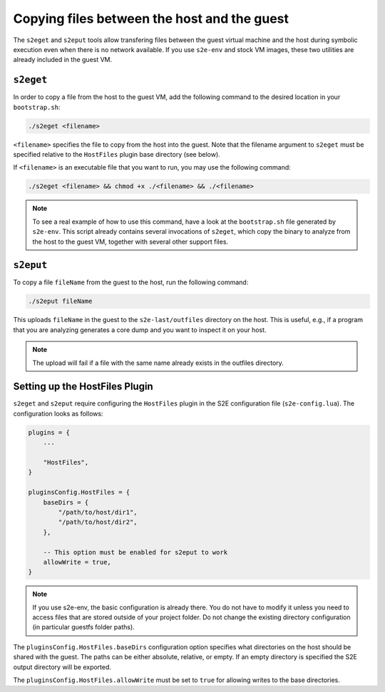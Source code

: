 ============================================
Copying files between the host and the guest
============================================

The ``s2eget`` and ``s2eput`` tools allow transfering files between the guest virtual machine and the host during
symbolic execution even when there is no network available. If you use ``s2e-env`` and stock VM images, these two
utilities are already included in the guest VM.

``s2eget``
----------

In order to copy a file from the host to the guest VM, add the following command to the desired location in
your ``bootstrap.sh``:

.. code-block:: console

    ./s2eget <filename>

``<filename>`` specifies the file to copy from the host into the guest. Note that the filename argument to ``s2eget``
must be specified relative to the ``HostFiles`` plugin base directory (see below).

If ``<filename>`` is an executable file that you want to run, you may use the following command:

.. code-block:: console

    ./s2eget <filename> && chmod +x ./<filename> && ./<filename>

.. note::

    To see a real example of how to use this command, have a look at the ``bootstrap.sh`` file generated by ``s2e-env``.
    This script already contains several invocations of ``s2eget``, which copy the binary to analyze from the host to
    the guest VM, together with several other support files.


``s2eput``
----------

To copy a file ``fileName`` from the guest to the host, run the following command:

.. code-block:: console

    ./s2eput fileName

This uploads ``fileName`` in the guest to the ``s2e-last/outfiles`` directory on the host. This is useful, e.g., if a
program that you are analyzing generates a core dump and you want to inspect it on your host.

.. note::

    The upload will fail if a file with the same name already exists in the outfiles directory.


Setting up the HostFiles Plugin
-------------------------------

``s2eget`` and ``s2eput`` require configuring the ``HostFiles`` plugin in the S2E configuration file
(``s2e-config.lua``). The configuration looks as follows:

.. code-block:: lua

    plugins = {
        ...

        "HostFiles",
    }

    pluginsConfig.HostFiles = {
        baseDirs = {
            "/path/to/host/dir1",
            "/path/to/host/dir2",
        },

        -- This option must be enabled for s2eput to work
        allowWrite = true,
    }

.. note::

    If you use s2e-env, the basic configuration is already there. You do not have to modify it unless you need
    to access files that are stored outside of your project folder. Do not change the existing directory configuration
    (in particular guestfs folder paths).


The ``pluginsConfig.HostFiles.baseDirs`` configuration option specifies what directories on the host should be shared
with the guest. The paths can be either absolute, relative, or empty. If an empty directory is specified the S2E output
directory will be exported.

The ``pluginsConfig.HostFiles.allowWrite`` must be set to ``true`` for allowing writes to the base directories.
